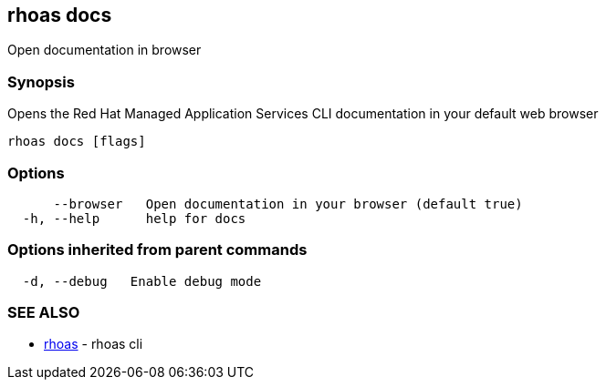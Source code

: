 == rhoas docs

Open documentation in browser

=== Synopsis

Opens the Red Hat Managed Application Services CLI documentation in your
default web browser

....
rhoas docs [flags]
....

=== Options

....
      --browser   Open documentation in your browser (default true)
  -h, --help      help for docs
....

=== Options inherited from parent commands

....
  -d, --debug   Enable debug mode
....

=== SEE ALSO

* link:rhoas.adoc[rhoas] - rhoas cli

